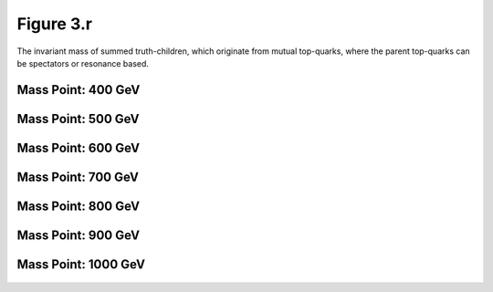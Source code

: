 Figure 3.r
----------

The invariant mass of summed truth-children, which originate from mutual top-quarks, where the parent top-quarks can be spectators or resonance based.

Mass Point: 400 GeV
^^^^^^^^^^^^^^^^^^^

.. figure:: ./Mass.400.GeV/Figure.3.r.png
   :align: center

Mass Point: 500 GeV
^^^^^^^^^^^^^^^^^^^

.. figure:: ./Mass.500.GeV/Figure.3.r.png
   :align: center

Mass Point: 600 GeV
^^^^^^^^^^^^^^^^^^^

.. figure:: ./Mass.600.GeV/Figure.3.r.png
   :align: center

Mass Point: 700 GeV
^^^^^^^^^^^^^^^^^^^

.. figure:: ./Mass.700.GeV/Figure.3.r.png
   :align: center

Mass Point: 800 GeV
^^^^^^^^^^^^^^^^^^^

.. figure:: ./Mass.800.GeV/Figure.3.r.png
   :align: center

Mass Point: 900 GeV
^^^^^^^^^^^^^^^^^^^

.. figure:: ./Mass.900.GeV/Figure.3.r.png
   :align: center

Mass Point: 1000 GeV
^^^^^^^^^^^^^^^^^^^^

.. figure:: ./Mass.1000.GeV/Figure.3.r.png
   :align: center


